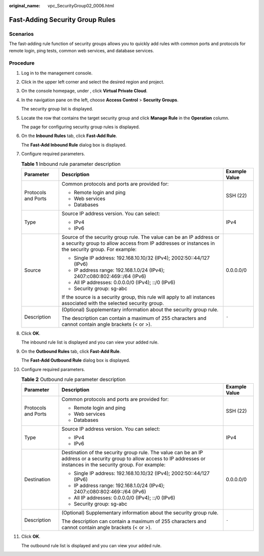 :original_name: vpc_SecurityGroup02_0006.html

.. _vpc_SecurityGroup02_0006:

Fast-Adding Security Group Rules
================================

Scenarios
---------

The fast-adding rule function of security groups allows you to quickly add rules with common ports and protocols for remote login, ping tests, common web services, and database services.

Procedure
---------

#. Log in to the management console.

2.  Click |image1| in the upper left corner and select the desired region and project.

3.  On the console homepage, under , click **Virtual Private Cloud**.

4.  In the navigation pane on the left, choose **Access Control** > **Security Groups**.

    The security group list is displayed.

5.  Locate the row that contains the target security group and click **Manage Rule** in the **Operation** column.

    The page for configuring security group rules is displayed.

6.  On the **Inbound Rules** tab, click **Fast-Add Rule**.

    The **Fast-Add Inbound Rule** dialog box is displayed.

7.  Configure required parameters.

    .. table:: **Table 1** Inbound rule parameter description

       +-----------------------+--------------------------------------------------------------------------------------------------------------------------------------------------------------------------+-----------------------+
       | Parameter             | Description                                                                                                                                                              | Example Value         |
       +=======================+==========================================================================================================================================================================+=======================+
       | Protocols and Ports   | Common protocols and ports are provided for:                                                                                                                             | SSH (22)              |
       |                       |                                                                                                                                                                          |                       |
       |                       | -  Remote login and ping                                                                                                                                                 |                       |
       |                       | -  Web services                                                                                                                                                          |                       |
       |                       | -  Databases                                                                                                                                                             |                       |
       +-----------------------+--------------------------------------------------------------------------------------------------------------------------------------------------------------------------+-----------------------+
       | Type                  | Source IP address version. You can select:                                                                                                                               | IPv4                  |
       |                       |                                                                                                                                                                          |                       |
       |                       | -  IPv4                                                                                                                                                                  |                       |
       |                       | -  IPv6                                                                                                                                                                  |                       |
       +-----------------------+--------------------------------------------------------------------------------------------------------------------------------------------------------------------------+-----------------------+
       | Source                | Source of the security group rule. The value can be an IP address or a security group to allow access from IP addresses or instances in the security group. For example: | 0.0.0.0/0             |
       |                       |                                                                                                                                                                          |                       |
       |                       | -  Single IP address: 192.168.10.10/32 (IPv4); 2002:50::44/127 (IPv6)                                                                                                    |                       |
       |                       | -  IP address range: 192.168.1.0/24 (IPv4); 2407:c080:802:469::/64 (IPv6)                                                                                                |                       |
       |                       | -  All IP addresses: 0.0.0.0/0 (IPv4); ::/0 (IPv6)                                                                                                                       |                       |
       |                       | -  Security group: sg-abc                                                                                                                                                |                       |
       |                       |                                                                                                                                                                          |                       |
       |                       | If the source is a security group, this rule will apply to all instances associated with the selected security group.                                                    |                       |
       +-----------------------+--------------------------------------------------------------------------------------------------------------------------------------------------------------------------+-----------------------+
       | Description           | (Optional) Supplementary information about the security group rule.                                                                                                      | ``-``                 |
       |                       |                                                                                                                                                                          |                       |
       |                       | The description can contain a maximum of 255 characters and cannot contain angle brackets (< or >).                                                                      |                       |
       +-----------------------+--------------------------------------------------------------------------------------------------------------------------------------------------------------------------+-----------------------+

8.  Click **OK**.

    The inbound rule list is displayed and you can view your added rule.

9.  On the **Outbound Rules** tab, click **Fast-Add Rule**.

    The **Fast-Add Outbound Rule** dialog box is displayed.

10. Configure required parameters.

    .. table:: **Table 2** Outbound rule parameter description

       +-----------------------+-----------------------------------------------------------------------------------------------------------------------------------------------------------------------------+-----------------------+
       | Parameter             | Description                                                                                                                                                                 | Example Value         |
       +=======================+=============================================================================================================================================================================+=======================+
       | Protocols and Ports   | Common protocols and ports are provided for:                                                                                                                                | SSH (22)              |
       |                       |                                                                                                                                                                             |                       |
       |                       | -  Remote login and ping                                                                                                                                                    |                       |
       |                       | -  Web services                                                                                                                                                             |                       |
       |                       | -  Databases                                                                                                                                                                |                       |
       +-----------------------+-----------------------------------------------------------------------------------------------------------------------------------------------------------------------------+-----------------------+
       | Type                  | Source IP address version. You can select:                                                                                                                                  | IPv4                  |
       |                       |                                                                                                                                                                             |                       |
       |                       | -  IPv4                                                                                                                                                                     |                       |
       |                       | -  IPv6                                                                                                                                                                     |                       |
       +-----------------------+-----------------------------------------------------------------------------------------------------------------------------------------------------------------------------+-----------------------+
       | Destination           | Destination of the security group rule. The value can be an IP address or a security group to allow access to IP addresses or instances in the security group. For example: | 0.0.0.0/0             |
       |                       |                                                                                                                                                                             |                       |
       |                       | -  Single IP address: 192.168.10.10/32 (IPv4); 2002:50::44/127 (IPv6)                                                                                                       |                       |
       |                       | -  IP address range: 192.168.1.0/24 (IPv4); 2407:c080:802:469::/64 (IPv6)                                                                                                   |                       |
       |                       | -  All IP addresses: 0.0.0.0/0 (IPv4); ::/0 (IPv6)                                                                                                                          |                       |
       |                       | -  Security group: sg-abc                                                                                                                                                   |                       |
       +-----------------------+-----------------------------------------------------------------------------------------------------------------------------------------------------------------------------+-----------------------+
       | Description           | (Optional) Supplementary information about the security group rule.                                                                                                         | ``-``                 |
       |                       |                                                                                                                                                                             |                       |
       |                       | The description can contain a maximum of 255 characters and cannot contain angle brackets (< or >).                                                                         |                       |
       +-----------------------+-----------------------------------------------------------------------------------------------------------------------------------------------------------------------------+-----------------------+

11. Click **OK**.

    The outbound rule list is displayed and you can view your added rule.

.. |image1| image:: /_static/images/en-us_image_0141273034.png
